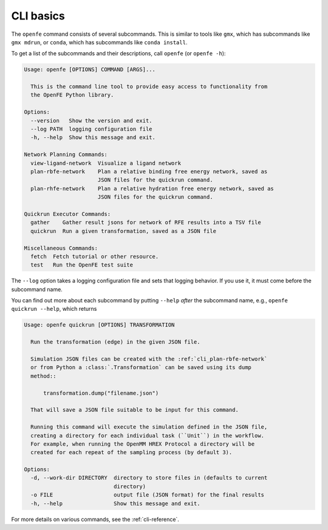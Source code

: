 CLI basics
==========

The ``openfe`` command consists of several subcommands. This is similar to
tools like ``gmx``, which has subcommands like ``gmx mdrun``, or ``conda``,
which has subcommands like ``conda install``.

To get a list of the subcommands and their descriptions, call ``openfe`` (or
``openfe -h``):

.. TODO autogenerate using sphinxcontrib-programoutput

.. code:: none

    Usage: openfe [OPTIONS] COMMAND [ARGS]...
    
      This is the command line tool to provide easy access to functionality from
      the OpenFE Python library.
    
    Options:
      --version   Show the version and exit.
      --log PATH  logging configuration file
      -h, --help  Show this message and exit.
    
    Network Planning Commands:
      view-ligand-network  Visualize a ligand network
      plan-rbfe-network    Plan a relative binding free energy network, saved as
                           JSON files for the quickrun command.
      plan-rhfe-network    Plan a relative hydration free energy network, saved as
                           JSON files for the quickrun command.
    
    Quickrun Executor Commands:
      gather    Gather result jsons for network of RFE results into a TSV file
      quickrun  Run a given transformation, saved as a JSON file
    
    Miscellaneous Commands:
      fetch  Fetch tutorial or other resource.
      test   Run the OpenFE test suite

The ``--log`` option takes a logging configuration file and sets that
logging behavior. If you use it, it must come before the subcommand name.

You can find out more about each subcommand by putting ``--help`` *after*
the subcommand name, e.g., ``openfe quickrun --help``, which returns

.. code:: none

    Usage: openfe quickrun [OPTIONS] TRANSFORMATION
    
      Run the transformation (edge) in the given JSON file.
    
      Simulation JSON files can be created with the :ref:`cli_plan-rbfe-network`
      or from Python a :class:`.Transformation` can be saved using its dump
      method::
    
          transformation.dump("filename.json")
    
      That will save a JSON file suitable to be input for this command.
    
      Running this command will execute the simulation defined in the JSON file,
      creating a directory for each individual task (``Unit``) in the workflow.
      For example, when running the OpenMM HREX Protocol a directory will be
      created for each repeat of the sampling process (by default 3).
    
    Options:
      -d, --work-dir DIRECTORY  directory to store files in (defaults to current
                                directory)
      -o FILE                   output file (JSON format) for the final results
      -h, --help                Show this message and exit.

For more details on various commands, see the :ref:`cli-reference`.
